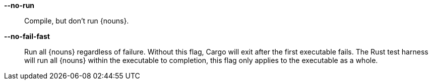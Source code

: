 *--no-run*::
    Compile, but don't run {nouns}.

*--no-fail-fast*::
    Run all {nouns} regardless of failure. Without this flag, Cargo will exit
    after the first executable fails. The Rust test harness will run all
    {nouns} within the executable to completion, this flag only applies to
    the executable as a whole.
